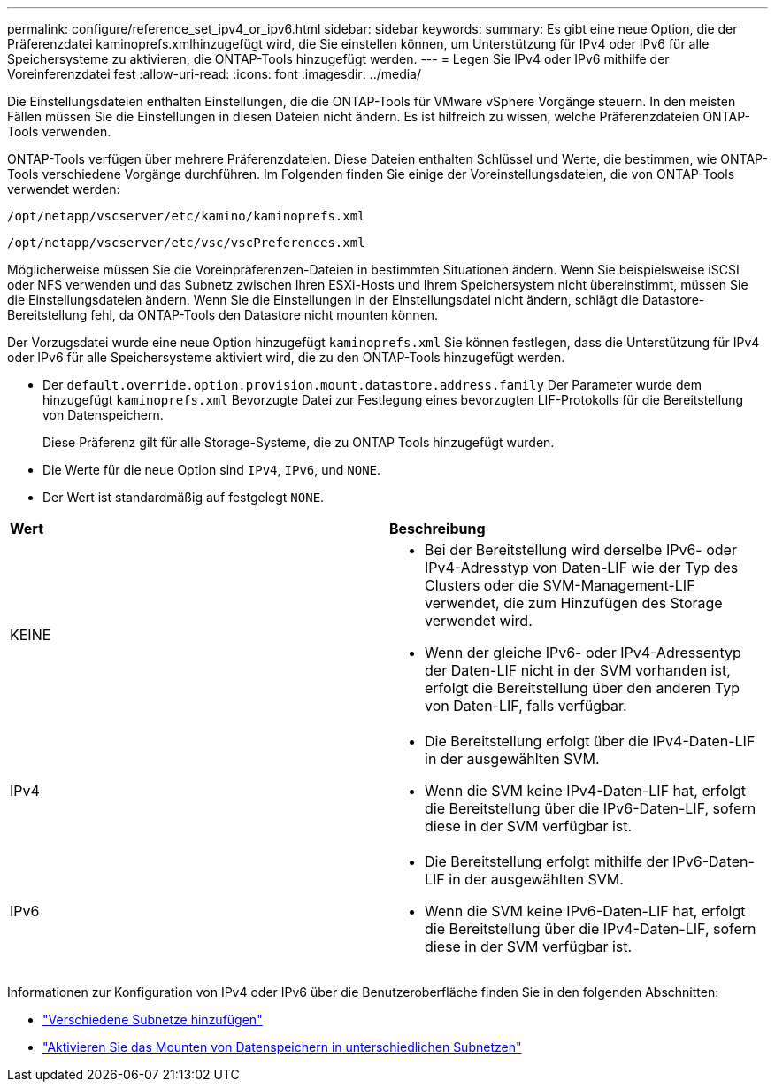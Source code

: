 ---
permalink: configure/reference_set_ipv4_or_ipv6.html 
sidebar: sidebar 
keywords:  
summary: Es gibt eine neue Option, die der Präferenzdatei kaminoprefs.xmlhinzugefügt wird, die Sie einstellen können, um Unterstützung für IPv4 oder IPv6 für alle Speichersysteme zu aktivieren, die ONTAP-Tools hinzugefügt werden. 
---
= Legen Sie IPv4 oder IPv6 mithilfe der Voreinferenzdatei fest
:allow-uri-read: 
:icons: font
:imagesdir: ../media/


[role="lead"]
Die Einstellungsdateien enthalten Einstellungen, die die ONTAP-Tools für VMware vSphere Vorgänge steuern. In den meisten Fällen müssen Sie die Einstellungen in diesen Dateien nicht ändern. Es ist hilfreich zu wissen, welche Präferenzdateien ONTAP-Tools verwenden.

ONTAP-Tools verfügen über mehrere Präferenzdateien. Diese Dateien enthalten Schlüssel und Werte, die bestimmen, wie ONTAP-Tools verschiedene Vorgänge durchführen. Im Folgenden finden Sie einige der Voreinstellungsdateien, die von ONTAP-Tools verwendet werden:

`/opt/netapp/vscserver/etc/kamino/kaminoprefs.xml`

`/opt/netapp/vscserver/etc/vsc/vscPreferences.xml`

Möglicherweise müssen Sie die Voreinpräferenzen-Dateien in bestimmten Situationen ändern. Wenn Sie beispielsweise iSCSI oder NFS verwenden und das Subnetz zwischen Ihren ESXi-Hosts und Ihrem Speichersystem nicht übereinstimmt, müssen Sie die Einstellungsdateien ändern. Wenn Sie die Einstellungen in der Einstellungsdatei nicht ändern, schlägt die Datastore-Bereitstellung fehl, da ONTAP-Tools den Datastore nicht mounten können.

Der Vorzugsdatei wurde eine neue Option hinzugefügt `kaminoprefs.xml` Sie können festlegen, dass die Unterstützung für IPv4 oder IPv6 für alle Speichersysteme aktiviert wird, die zu den ONTAP-Tools hinzugefügt werden.

* Der `default.override.option.provision.mount.datastore.address.family` Der Parameter wurde dem hinzugefügt `kaminoprefs.xml` Bevorzugte Datei zur Festlegung eines bevorzugten LIF-Protokolls für die Bereitstellung von Datenspeichern.
+
Diese Präferenz gilt für alle Storage-Systeme, die zu ONTAP Tools hinzugefügt wurden.

* Die Werte für die neue Option sind `IPv4`, `IPv6`, und `NONE`.
* Der Wert ist standardmäßig auf festgelegt `NONE`.


|===


| *Wert* | *Beschreibung* 


 a| 
KEINE
 a| 
* Bei der Bereitstellung wird derselbe IPv6- oder IPv4-Adresstyp von Daten-LIF wie der Typ des Clusters oder die SVM-Management-LIF verwendet, die zum Hinzufügen des Storage verwendet wird.
* Wenn der gleiche IPv6- oder IPv4-Adressentyp der Daten-LIF nicht in der SVM vorhanden ist, erfolgt die Bereitstellung über den anderen Typ von Daten-LIF, falls verfügbar.




 a| 
IPv4
 a| 
* Die Bereitstellung erfolgt über die IPv4-Daten-LIF in der ausgewählten SVM.
* Wenn die SVM keine IPv4-Daten-LIF hat, erfolgt die Bereitstellung über die IPv6-Daten-LIF, sofern diese in der SVM verfügbar ist.




 a| 
IPv6
 a| 
* Die Bereitstellung erfolgt mithilfe der IPv6-Daten-LIF in der ausgewählten SVM.
* Wenn die SVM keine IPv6-Daten-LIF hat, erfolgt die Bereitstellung über die IPv4-Daten-LIF, sofern diese in der SVM verfügbar ist.


|===
Informationen zur Konfiguration von IPv4 oder IPv6 über die Benutzeroberfläche finden Sie in den folgenden Abschnitten:

* link:../configure/add_different_subnets.html["Verschiedene Subnetze hinzufügen"]
* link:../configure/task_enable_datastore_mounting_across_different_subnets.html["Aktivieren Sie das Mounten von Datenspeichern in unterschiedlichen Subnetzen"]

